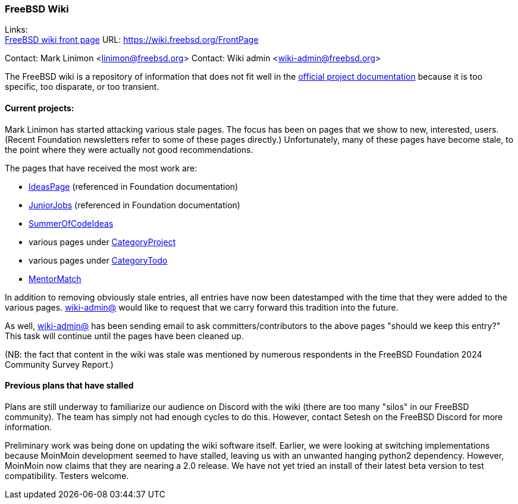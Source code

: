 === FreeBSD Wiki

Links: +
link:https://wiki.freebsd.org/FrontPage[FreeBSD wiki front page] URL: link:https://wiki.freebsd.org/FrontPage[]

Contact: Mark Linimon <linimon@freebsd.org>
Contact: Wiki admin <wiki-admin@freebsd.org>

The FreeBSD wiki is a repository of information that does not fit well in the link:https://docs.freebsd.org/en/[official project documentation] because it is too specific, too disparate, or too transient.

==== Current projects:

Mark Linimon has started attacking various stale pages.
The focus has been on pages that we show to new, interested, users.
(Recent Foundation newsletters refer to some of these pages directly.)
Unfortunately, many of these pages have become stale, to the point where they were actually not good recommendations.

The pages that have received the most work are:

* link:https://wiki.freebsd.org/IdeasPage[IdeasPage] (referenced in Foundation documentation)
* link:https://wiki.freebsd.org/JuniorJobs[JuniorJobs] (referenced in Foundation documentation)
* link:https://wiki.freebsd.org/SummerOfCodeIdeas[SummerOfCodeIdeas]
* various pages under link:https://wiki.freebsd.org/CategoryProject[CategoryProject]
* various pages under link:https://wiki.freebsd.org/CategoryTodo[CategoryTodo]
* link:https://wiki.freebsd.org/MentorMatch[MentorMatch]

In addition to removing obviously stale entries, all entries have now been datestamped with the time that they were added to the various pages.
link:mailto:wiki-admin@freebsd.org[wiki-admin@] would like to request that we carry forward this tradition into the future.

As well, link:mailto:wiki-admin@freebsd.org[wiki-admin@] has been sending email to ask committers/contributors to the above pages "should we keep this entry?"
This task will continue until the pages have been cleaned up.

(NB: the fact that content in the wiki was stale was mentioned by numerous respondents in the FreeBSD Foundation 2024 Community Survey Report.)

==== Previous plans that have stalled

Plans are still underway to familiarize our audience on Discord with the wiki (there are too many "silos" in our FreeBSD community).
The team has simply not had enough cycles to do this.
However, contact Setesh on the FreeBSD Discord for more information.

Preliminary work was being done on updating the wiki software itself.
Earlier, we were looking at switching implementations because MoinMoin development seemed to have stalled, leaving us with an unwanted hanging python2 dependency.
However, MoinMoin now claims that they are nearing a 2.0 release.
We have not yet tried an install of their latest beta version to test compatibility.
Testers welcome.
